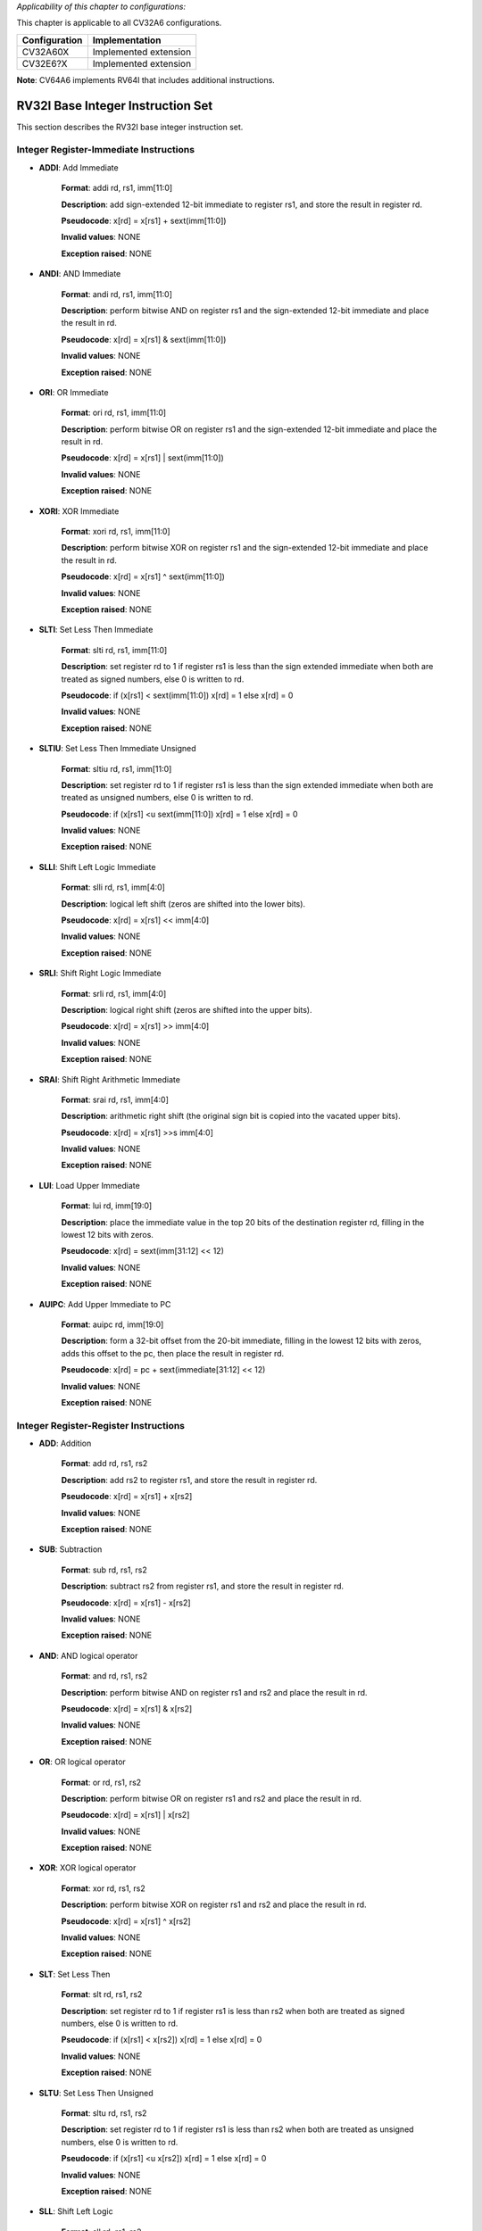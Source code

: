 ..
   Copyright (c) 2023 OpenHW Group
   Copyright (c) 2023 Thales

   SPDX-License-Identifier: Apache-2.0 WITH SHL-2.1

.. Level 1
   =======

   Level 2
   -------

   Level 3
   ~~~~~~~

   Level 4
   ^^^^^^^

.. _cva6_riscv_instructions_RV32I:

*Applicability of this chapter to configurations:*

This chapter is applicable to all CV32A6 configurations.

.. csv-table::
   :widths: auto
   :align: left
   :header: "Configuration", "Implementation"

   "CV32A60X", "Implemented extension"
   "CV32E6?X", "Implemented extension"

**Note**: CV64A6 implements RV64I that includes additional instructions.


RV32I Base Integer Instruction Set
-----------------------------------

This section describes the RV32I base integer instruction set.

Integer Register-Immediate Instructions
^^^^^^^^^^^^^^^^^^^^^^^^^^^^^^^^^^^^^^^^

- **ADDI**: Add Immediate

    **Format**: addi rd, rs1, imm[11:0]

    **Description**: add sign-extended 12-bit immediate to register rs1, and store the result in register rd.

    **Pseudocode**: x[rd] = x[rs1] + sext(imm[11:0])

    **Invalid values**: NONE

    **Exception raised**: NONE

- **ANDI**: AND Immediate

    **Format**: andi rd, rs1, imm[11:0]

    **Description**: perform bitwise AND on register rs1 and the sign-extended 12-bit immediate and place the result in rd.

    **Pseudocode**: x[rd] = x[rs1] & sext(imm[11:0])

    **Invalid values**: NONE

    **Exception raised**: NONE

- **ORI**: OR Immediate

    **Format**: ori rd, rs1, imm[11:0]

    **Description**: perform bitwise OR on register rs1 and the sign-extended 12-bit immediate and place the result in rd.

    **Pseudocode**: x[rd] = x[rs1] | sext(imm[11:0])

    **Invalid values**: NONE

    **Exception raised**: NONE

- **XORI**: XOR Immediate

    **Format**: xori rd, rs1, imm[11:0]

    **Description**: perform bitwise XOR on register rs1 and the sign-extended 12-bit immediate and place the result in rd.

    **Pseudocode**: x[rd] = x[rs1] ^ sext(imm[11:0])

    **Invalid values**: NONE

    **Exception raised**: NONE

- **SLTI**: Set Less Then Immediate

    **Format**: slti rd, rs1, imm[11:0]

    **Description**: set register rd to 1 if register rs1 is less than the sign extended immediate when both are treated as signed numbers, else 0 is written to rd.

    **Pseudocode**: if (x[rs1] < sext(imm[11:0]) x[rd] = 1 else x[rd] = 0

    **Invalid values**: NONE

    **Exception raised**: NONE

- **SLTIU**: Set Less Then Immediate Unsigned

    **Format**: sltiu rd, rs1, imm[11:0]

    **Description**: set register rd to 1 if register rs1 is less than the sign extended immediate when both are treated as unsigned numbers, else 0 is written to rd.

    **Pseudocode**: if (x[rs1] <u sext(imm[11:0]) x[rd] = 1 else x[rd] = 0

    **Invalid values**: NONE

    **Exception raised**: NONE

- **SLLI**: Shift Left Logic Immediate

    **Format**: slli rd, rs1, imm[4:0]

    **Description**: logical left shift (zeros are shifted into the lower bits).

    **Pseudocode**: x[rd] = x[rs1] << imm[4:0]

    **Invalid values**: NONE

    **Exception raised**: NONE

- **SRLI**: Shift Right Logic Immediate

    **Format**: srli rd, rs1, imm[4:0]

    **Description**: logical right shift (zeros are shifted into the upper bits).

    **Pseudocode**: x[rd] = x[rs1] >> imm[4:0]

    **Invalid values**: NONE

    **Exception raised**: NONE

- **SRAI**: Shift Right Arithmetic Immediate

    **Format**: srai rd, rs1, imm[4:0]

    **Description**: arithmetic right shift (the original sign bit is copied into the vacated upper bits).

    **Pseudocode**: x[rd] = x[rs1] >>s imm[4:0]

    **Invalid values**: NONE

    **Exception raised**: NONE

- **LUI**: Load Upper Immediate

    **Format**: lui rd, imm[19:0]

    **Description**: place the immediate value in the top 20 bits of the destination register rd, filling in the lowest 12 bits with zeros.

    **Pseudocode**: x[rd] = sext(imm[31:12] << 12)

    **Invalid values**: NONE

    **Exception raised**: NONE

- **AUIPC**: Add Upper Immediate to PC

    **Format**: auipc rd, imm[19:0]

    **Description**: form a 32-bit offset from the 20-bit immediate, filling in the lowest 12 bits with zeros, adds this offset to the pc, then place the result in register rd.

    **Pseudocode**: x[rd] = pc + sext(immediate[31:12] << 12)

    **Invalid values**: NONE

    **Exception raised**: NONE

Integer Register-Register Instructions
^^^^^^^^^^^^^^^^^^^^^^^^^^^^^^^^^^^^^^^

- **ADD**: Addition

    **Format**: add rd, rs1, rs2

    **Description**: add rs2 to register rs1, and store the result in register rd.

    **Pseudocode**: x[rd] = x[rs1] + x[rs2]

    **Invalid values**: NONE

    **Exception raised**: NONE

- **SUB**: Subtraction

    **Format**: sub rd, rs1, rs2

    **Description**: subtract rs2 from register rs1, and store the result in register rd.

    **Pseudocode**: x[rd] = x[rs1] - x[rs2]

    **Invalid values**: NONE

    **Exception raised**: NONE

- **AND**: AND logical operator

    **Format**: and rd, rs1, rs2

    **Description**: perform bitwise AND on register rs1 and rs2 and place the result in rd.

    **Pseudocode**: x[rd] = x[rs1] & x[rs2]

    **Invalid values**: NONE

    **Exception raised**: NONE

- **OR**: OR logical operator

    **Format**: or rd, rs1, rs2

    **Description**: perform bitwise OR on register rs1 and rs2 and place the result in rd.

    **Pseudocode**: x[rd] = x[rs1] | x[rs2]

    **Invalid values**: NONE

    **Exception raised**: NONE

- **XOR**: XOR logical operator

    **Format**: xor rd, rs1, rs2

    **Description**: perform bitwise XOR on register rs1 and rs2 and place the result in rd.

    **Pseudocode**: x[rd] = x[rs1] ^ x[rs2]

    **Invalid values**: NONE

    **Exception raised**: NONE

- **SLT**: Set Less Then

    **Format**: slt rd, rs1, rs2

    **Description**: set register rd to 1 if register rs1 is less than rs2 when both are treated as signed numbers, else 0 is written to rd.

    **Pseudocode**: if (x[rs1] < x[rs2]) x[rd] = 1 else x[rd] = 0

    **Invalid values**: NONE

    **Exception raised**: NONE

- **SLTU**: Set Less Then Unsigned

    **Format**: sltu rd, rs1, rs2

    **Description**: set register rd to 1 if register rs1 is less than rs2 when both are treated as unsigned numbers, else 0 is written to rd.

    **Pseudocode**: if (x[rs1] <u x[rs2]) x[rd] = 1 else x[rd] = 0

    **Invalid values**: NONE

    **Exception raised**: NONE

- **SLL**: Shift Left Logic

    **Format**: sll rd, rs1, rs2

    **Description**: logical left shift (zeros are shifted into the lower bits).

    **Pseudocode**: x[rd] = x[rs1] << x[rs2]

    **Invalid values**: NONE

    **Exception raised**: NONE

- **SRL**: Shift Right Logic

    **Format**: srl rd, rs1, rs2

    **Description**: logical right shift (zeros are shifted into the upper bits).

    **Pseudocode**: x[rd] = x[rs1] >> x[rs2]

    **Invalid values**: NONE

    **Exception raised**: NONE

- **SRA**: Shift Right Arithmetic

    **Format**: sra rd, rs1, rs2

    **Description**: arithmetic right shift (the original sign bit is copied into the vacated upper bits).

    **Pseudocode**: x[rd] = x[rs1] >>s x[rs2]

    **Invalid values**: NONE

    **Exception raised**: NONE

Control Transfer Instructions
^^^^^^^^^^^^^^^^^^^^^^^^^^^^^^

**Unconditional Jumps**

- **JAL**: Jump and Link

    **Format**: jal rd, imm[20:1]

    **Description**: offset is sign-extended and added to the pc to form the jump target address (pc is calculated using signed arithmetic), then setting the least-significant bit of the result to zero, and store the address of instruction following the jump (pc+4) into register rd.

    **Pseudocode**: x[rd] = pc+4; pc += sext(imm[20:1])

    **Invalid values**: NONE

    **Exception raised**: jumps to an unaligned address (4-byte or 2-byte boundary) will usually raise an exception.

- **JALR**: Jump and Link Register

    **Format**: jalr rd, rs1, imm[11:0]

    **Description**: target address is obtained by adding the 12-bit signed immediate to the register rs1 (pc is calculated using signed arithmetic), then setting the least-significant bit of the result to zero, and store the address of instruction following the jump (pc+4) into register rd.

    **Pseudocode**: t = pc+4; pc = (x[rs1]+sext(imm[11:0]))&∼1 ; x[rd] = t

    **Invalid values**: NONE

    **Exception raised**: jumps to an unaligned address (4-byte or 2-byte boundary) will usually raise an exception.

**Conditional Branches**

- **BEQ**: Branch Equal

    **Format**: beq rs1, rs2, imm[12:1]

    **Description**: takes the branch (pc is calculated using signed arithmetic) if registers rs1 and rs2 are equal.

    **Pseudocode**: if (x[rs1] == x[rs2]) pc += sext({imm[12:1], 1’b0}) else pc += 4

    **Invalid values**: NONE

    **Exception raised**: no instruction fetch misaligned exception is generated for a conditional branch that is not taken. An Instruction address misaligned exception is raised if the target address is not aligned on 4-byte or 2-byte boundary, because the core supports compressed instructions.

- **BNE**: Branch Not Equal

    **Format**: bne rs1, rs2, imm[12:1]

    **Description**: takes the branch (pc is calculated using signed arithmetic) if registers rs1 and rs2 are not equal.

    **Pseudocode**: if (x[rs1] != x[rs2]) pc += sext({imm[12:1], 1’b0}) else pc += 4

    **Invalid values**: NONE

    **Exception raised**: no instruction fetch misaligned exception is generated for a conditional branch that is not taken. An Instruction address misaligned exception is raised if the target address is not aligned on 4-byte or 2-byte boundary, because the core supports compressed instructions.

- **BLT**: Branch Less Than

    **Format**: blt rs1, rs2, imm[12:1]

    **Description**: takes the branch (pc is calculated using signed arithmetic) if registers rs1 less than rs2 (using signed comparison).

    **Pseudocode**: if (x[rs1] < x[rs2]) pc += sext({imm[12:1], 1’b0}) else pc += 4

    **Invalid values**: NONE

    **Exception raised**: no instruction fetch misaligned exception is generated for a conditional branch that is not taken. An Instruction address misaligned exception is raised if the target address is not aligned on 4-byte or 2-byte boundary, because the core supports compressed instructions.

- **BLTU**: Branch Less Than Unsigned

    **Format**: bltu rs1, rs2, imm[12:1]

    **Description**: takes the branch (pc is calculated using signed arithmetic) if registers rs1 less than rs2 (using unsigned comparison).

    **Pseudocode**: if (x[rs1] <u x[rs2]) pc += sext({imm[12:1], 1’b0}) else pc += 4

    **Invalid values**: NONE

    **Exception raised**: no instruction fetch misaligned exception is generated for a conditional branch that is not taken. An Instruction address misaligned exception is raised if the target address is not aligned on 4-byte or 2-byte boundary, because the core supports compressed instructions.

- **BGE**: Branch Greater or Equal

    **Format**: bge rs1, rs2, imm[12:1]

    **Description**: takes the branch (pc is calculated using signed arithmetic) if registers rs1 is greater than or equal rs2 (using signed comparison).

    **Pseudocode**: if (x[rs1] >= x[rs2]) pc += sext({imm[12:1], 1’b0}) else pc += 4

    **Invalid values**: NONE

    **Exception raised**: no instruction fetch misaligned exception is generated for a conditional branch that is not taken. An Instruction address misaligned exception is raised if the target address is not aligned on 4-byte or 2-byte boundary, because the core supports compressed instructions.

- **BGEU**: Branch Greater or Equal Unsigned

    **Format**: bgeu rs1, rs2, imm[12:1]

    **Description**: takes the branch (pc is calculated using signed arithmetic) if registers rs1 is greater than or equal rs2 (using unsigned comparison).

    **Pseudocode**: if (x[rs1] >=u x[rs2]) pc += sext({imm[12:1], 1’b0}) else pc += 4

    **Invalid values**: NONE

    **Exception raised**: no instruction fetch misaligned exception is generated for a conditional branch that is not taken. An Instruction address misaligned exception is raised if the target address is not aligned on 4-byte or 2-byte boundary, because the core supports compressed instructions.

Load and Store Instructions
^^^^^^^^^^^^^^^^^^^^^^^^^^^^^^

- **LB**: Load Byte

    **Format**: lb rd, imm(rs1)

    **Description**: loads a 8-bit value from memory, then sign-extends to 32-bit before storing in rd (rd is calculated using signed arithmetic), the effective address is obtained by adding register rs1 to the sign-extended 12-bit offset.

    **Pseudocode**: x[rd] = sext(M[x[rs1] + sext(imm[11:0])][7:0])

    **Invalid values**: NONE

    **Exception raised**: loads with a destination of x0 must still raise any exceptions and action any other side effects even though the load value is discarded.

- **LH**: Load Halfword

    **Format**: lh rd, imm(rs1)

    **Description**: loads a 16-bit value from memory, then sign-extends to 32-bit before storing in rd (rd is calculated using signed arithmetic), the effective address is obtained by adding register rs1 to the sign-extended 12-bit offset.

    **Pseudocode**: x[rd] = sext(M[x[rs1] + sext(imm[11:0])][15:0])

    **Invalid values**: NONE

    **Exception raised**: loads with a destination of x0 must still raise any exceptions and action any other side effects even though the load value is discarded, also an exception is raised if the memory address isn't aligned (2-byte boundary).

- **LW**: Load Word

    **Format**: lw rd, imm(rs1)

    **Description**: loads a 32-bit value from memory, then storing in rd (rd is calculated using signed arithmetic). The effective address is obtained by adding register rs1 to the sign-extended 12-bit offset.

    **Pseudocode**: x[rd] = sext(M[x[rs1] + sext(imm[11:0])][31:0])

    **Invalid values**: NONE

    **Exception raised**: loads with a destination of x0 must still raise any exceptions and action any other side effects even though the load value is discarded, also an exception is raised if the memory address isn't aligned (4-byte boundary).

- **LBU**: Load Byte Unsigned

    **Format**: lbu rd, imm(rs1)

    **Description**: loads a 8-bit value from memory, then zero-extends to 32-bit before storing in rd (rd is calculated using unsigned arithmetic), the effective address is obtained by adding register rs1 to the sign-extended 12-bit offset.

    **Pseudocode**: x[rd] = zext(M[x[rs1] + sext(imm[11:0])][7:0])

    **Invalid values**: NONE

    **Exception raised**: loads with a destination of x0 must still raise any exceptions and action any other side effects even though the load value is discarded.

- **LHU**: Load Halfword Unsigned

    **Format**: lhu rd, imm(rs1)

    **Description**: loads a 16-bit value from memory, then zero-extends to 32-bit before storing in rd (rd is calculated using unsigned arithmetic), the effective address is obtained by adding register rs1 to the sign-extended 12-bit offset.

    **Pseudocode**: x[rd] = zext(M[x[rs1] + sext(imm[11:0])][15:0])

    **Invalid values**: NONE

    **Exception raised**: loads with a destination of x0 must still raise any exceptions and action any other side effects even though the load value is discarded, also an exception is raised if the memory address isn't aligned (2-byte boundary).

- **SB**: Store Byte

    **Format**: sb rs2, imm(rs1)

    **Description**: stores a 8-bit value from the low bits of register rs2 to memory, the effective address is obtained by adding register rs1 to the sign-extended 12-bit offset.

    **Pseudocode**: M[x[rs1] + sext(imm[11:0])][7:0] = x[rs2][7:0]

    **Invalid values**: NONE

    **Exception raised**: NONE

- **SH**: Store Halfword

    **Format**: sh rs2, imm(rs1)

    **Description**: stores a 16-bit value from the low bits of register rs2 to memory, the effective address is obtained by adding register rs1 to the sign-extended 12-bit offset.

    **Pseudocode**: M[x[rs1] + sext(imm[11:0])][15:0] = x[rs2][15:0]

    **Invalid values**: NONE

    **Exception raised**: an exception is raised if the memory address isn't aligned (2-byte boundary).

- **SW**: Store Word

    **Format**: sw rs2, imm(rs1)

    **Description**: stores a 32-bit value from register rs2 to memory, the effective address is obtained by adding register rs1 to the sign-extended 12-bit offset.

    **Pseudocode**: M[x[rs1] + sext(imm[11:0])][31:0] = x[rs2][31:0]

    **Invalid values**: NONE

    **Exception raised**: an exception is raised if the memory address isn't aligned (4-byte boundary).

Memory Ordering
^^^^^^^^^^^^^^^^^^

- **FENCE**: Fence Instruction

    **Format**: fence pre, succ

    **Description**: order device I/O and memory accesses as viewed by other RISC-V harts and external devices or coprocessors. Any combination of device input (I), device output (O), memory reads (R), and memory writes (W) may be ordered with respect to any combination of the same. Informally, no other RISC-V hart or external device can observe any operation in the successor set following a FENCE before any operation in the predecessor set preceding the FENCE, as the core support 1 hart, the fence instruction has no effect so we can considerate it as a nop instruction.

    **Pseudocode**: No operation (nop)

    **Invalid values**: NONE

    **Exception raised**: NONE

Environment Call and Breakpoints
^^^^^^^^^^^^^^^^^^^^^^^^^^^^^^^^^

- **ECALL**: Environment Call

    **Format**: ecall

    **Description**: make a request to the supporting execution environment, which is usually an operating system. The ABI for the system will define how parameters for the environment request are passed, but usually these will be in defined locations in the integer register file.

    **Pseudocode**: RaiseException(EnvironmentCall)

    **Invalid values**: NONE

    **Exception raised**: Raise an Environment Call exception.

- **EBREAK**:Environment Break

    **Format**: ebreak

    **Description**: cause control to be transferred back to a debugging environment.

    **Pseudocode**: RaiseException(Breakpoint)

    **Invalid values**: NONE

    **Exception raised**: Raise a Breakpoint exception.


